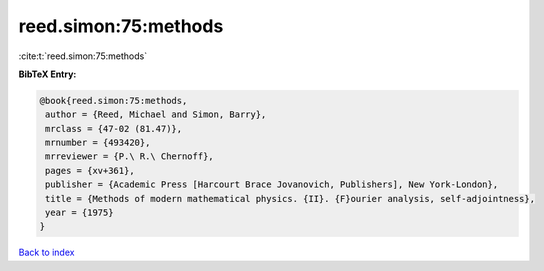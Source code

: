 reed.simon:75:methods
=====================

:cite:t:`reed.simon:75:methods`

**BibTeX Entry:**

.. code-block:: bibtex

   @book{reed.simon:75:methods,
    author = {Reed, Michael and Simon, Barry},
    mrclass = {47-02 (81.47)},
    mrnumber = {493420},
    mrreviewer = {P.\ R.\ Chernoff},
    pages = {xv+361},
    publisher = {Academic Press [Harcourt Brace Jovanovich, Publishers], New York-London},
    title = {Methods of modern mathematical physics. {II}. {F}ourier analysis, self-adjointness},
    year = {1975}
   }

`Back to index <../By-Cite-Keys.html>`_
